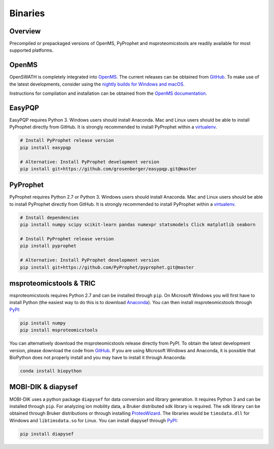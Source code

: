 Binaries
========

Overview
--------

Precompiled or prepackaged versions of OpenMS, PyProphet and msproteomicstools
are readily available for most supported platforms. 

OpenMS
------
OpenSWATH is completely integrated into `OpenMS <http://www.openms.org>`_. The
current releases can be obtained from `GitHub
<https://github.com/OpenMS/OpenMS/releases>`_. To make use of the latest
developments, consider using the `nightly builds for Windows and macOS
<https://abibuilder.informatik.uni-tuebingen.de/archive/openms/OpenMSInstaller/nightly/>`_.

Instructions for compilation and installation can be obtained from the `OpenMS
documentation
<http://ftp.mi.fu-berlin.de/pub/OpenMS/release-documentation/html/index.html>`_.

EasyPQP
-------

EasyPQP requires Python 3. Windows users should install
Anaconda. Mac and Linux users should be able to install PyProphet directly from
GitHub. It is strongly recommended to install PyProphet within a `virtualenv
<https://virtualenv.pypa.io/en/stable/userguide/>`_.

.. code-block:: bash
   
   # Install PyProphet release version
   pip install easypqp

   # Alternative: Install PyProphet development version
   pip install git+https://github.com/grosenberger/easypqp.git@master

PyProphet
---------

PyProphet requires Python 2.7 or Python 3. Windows users should install
Anaconda. Mac and Linux users should be able to install PyProphet directly from
GitHub. It is strongly recommended to install PyProphet within a `virtualenv
<https://virtualenv.pypa.io/en/stable/userguide/>`_.

.. code-block:: bash

   # Install dependencies
   pip install numpy scipy scikit-learn pandas numexpr statsmodels Click matplotlib seaborn
   
   # Install PyProphet release version
   pip install pyprophet

   # Alternative: Install PyProphet development version
   pip install git+https://github.com/PyProphet/pyprophet.git@master


msproteomicstools & TRIC
------------------------
msproteomicstools requires Python 2.7 and can be installed through ``pip``. On
Microsoft Windows you will first have to install Python (the easiest way to do
this is to download `Anaconda <https://www.continuum.io/anaconda-overview>`_).
You can then install msproteomicstools through `PyPI
<https://pypi.python.org/pypi/msproteomicstools>`_:

.. code-block:: bash

   pip install numpy
   pip install msproteomicstools

You can alternatively download the msproteomicstools release directly from PyPI.
To obtain the latest development version, please download the code from `GitHub
<https://github.com/msproteomicstools/msproteomicstools>`_. If you are using
Microsoft Windows and Anaconda, it is possible that BioPython does not properly
install and you may have to install it through Anaconda:

.. code-block:: bash

   conda install biopython

MOBI-DIK & diapysef
-------------------
MOBI-DIK uses a python package ``diapysef`` for data conversion and library
generation. It requires Python 3 and can be installed through ``pip``. For
analyzing ion mobility data, a Bruker distributed sdk library is required. The
sdk library can be obtained through Bruker distributions or through installing
`ProteoWizard <http://proteowizard.sourceforge.net/download.html>`_. The
libraries would be ``timsdata.dll`` for Windows and ``libtimsdata.so`` for
Linux. You can install diapysef through `PyPI
<https://pypi.org/project/diapysef/>`_:

.. code-block:: bash

   pip install diapysef



